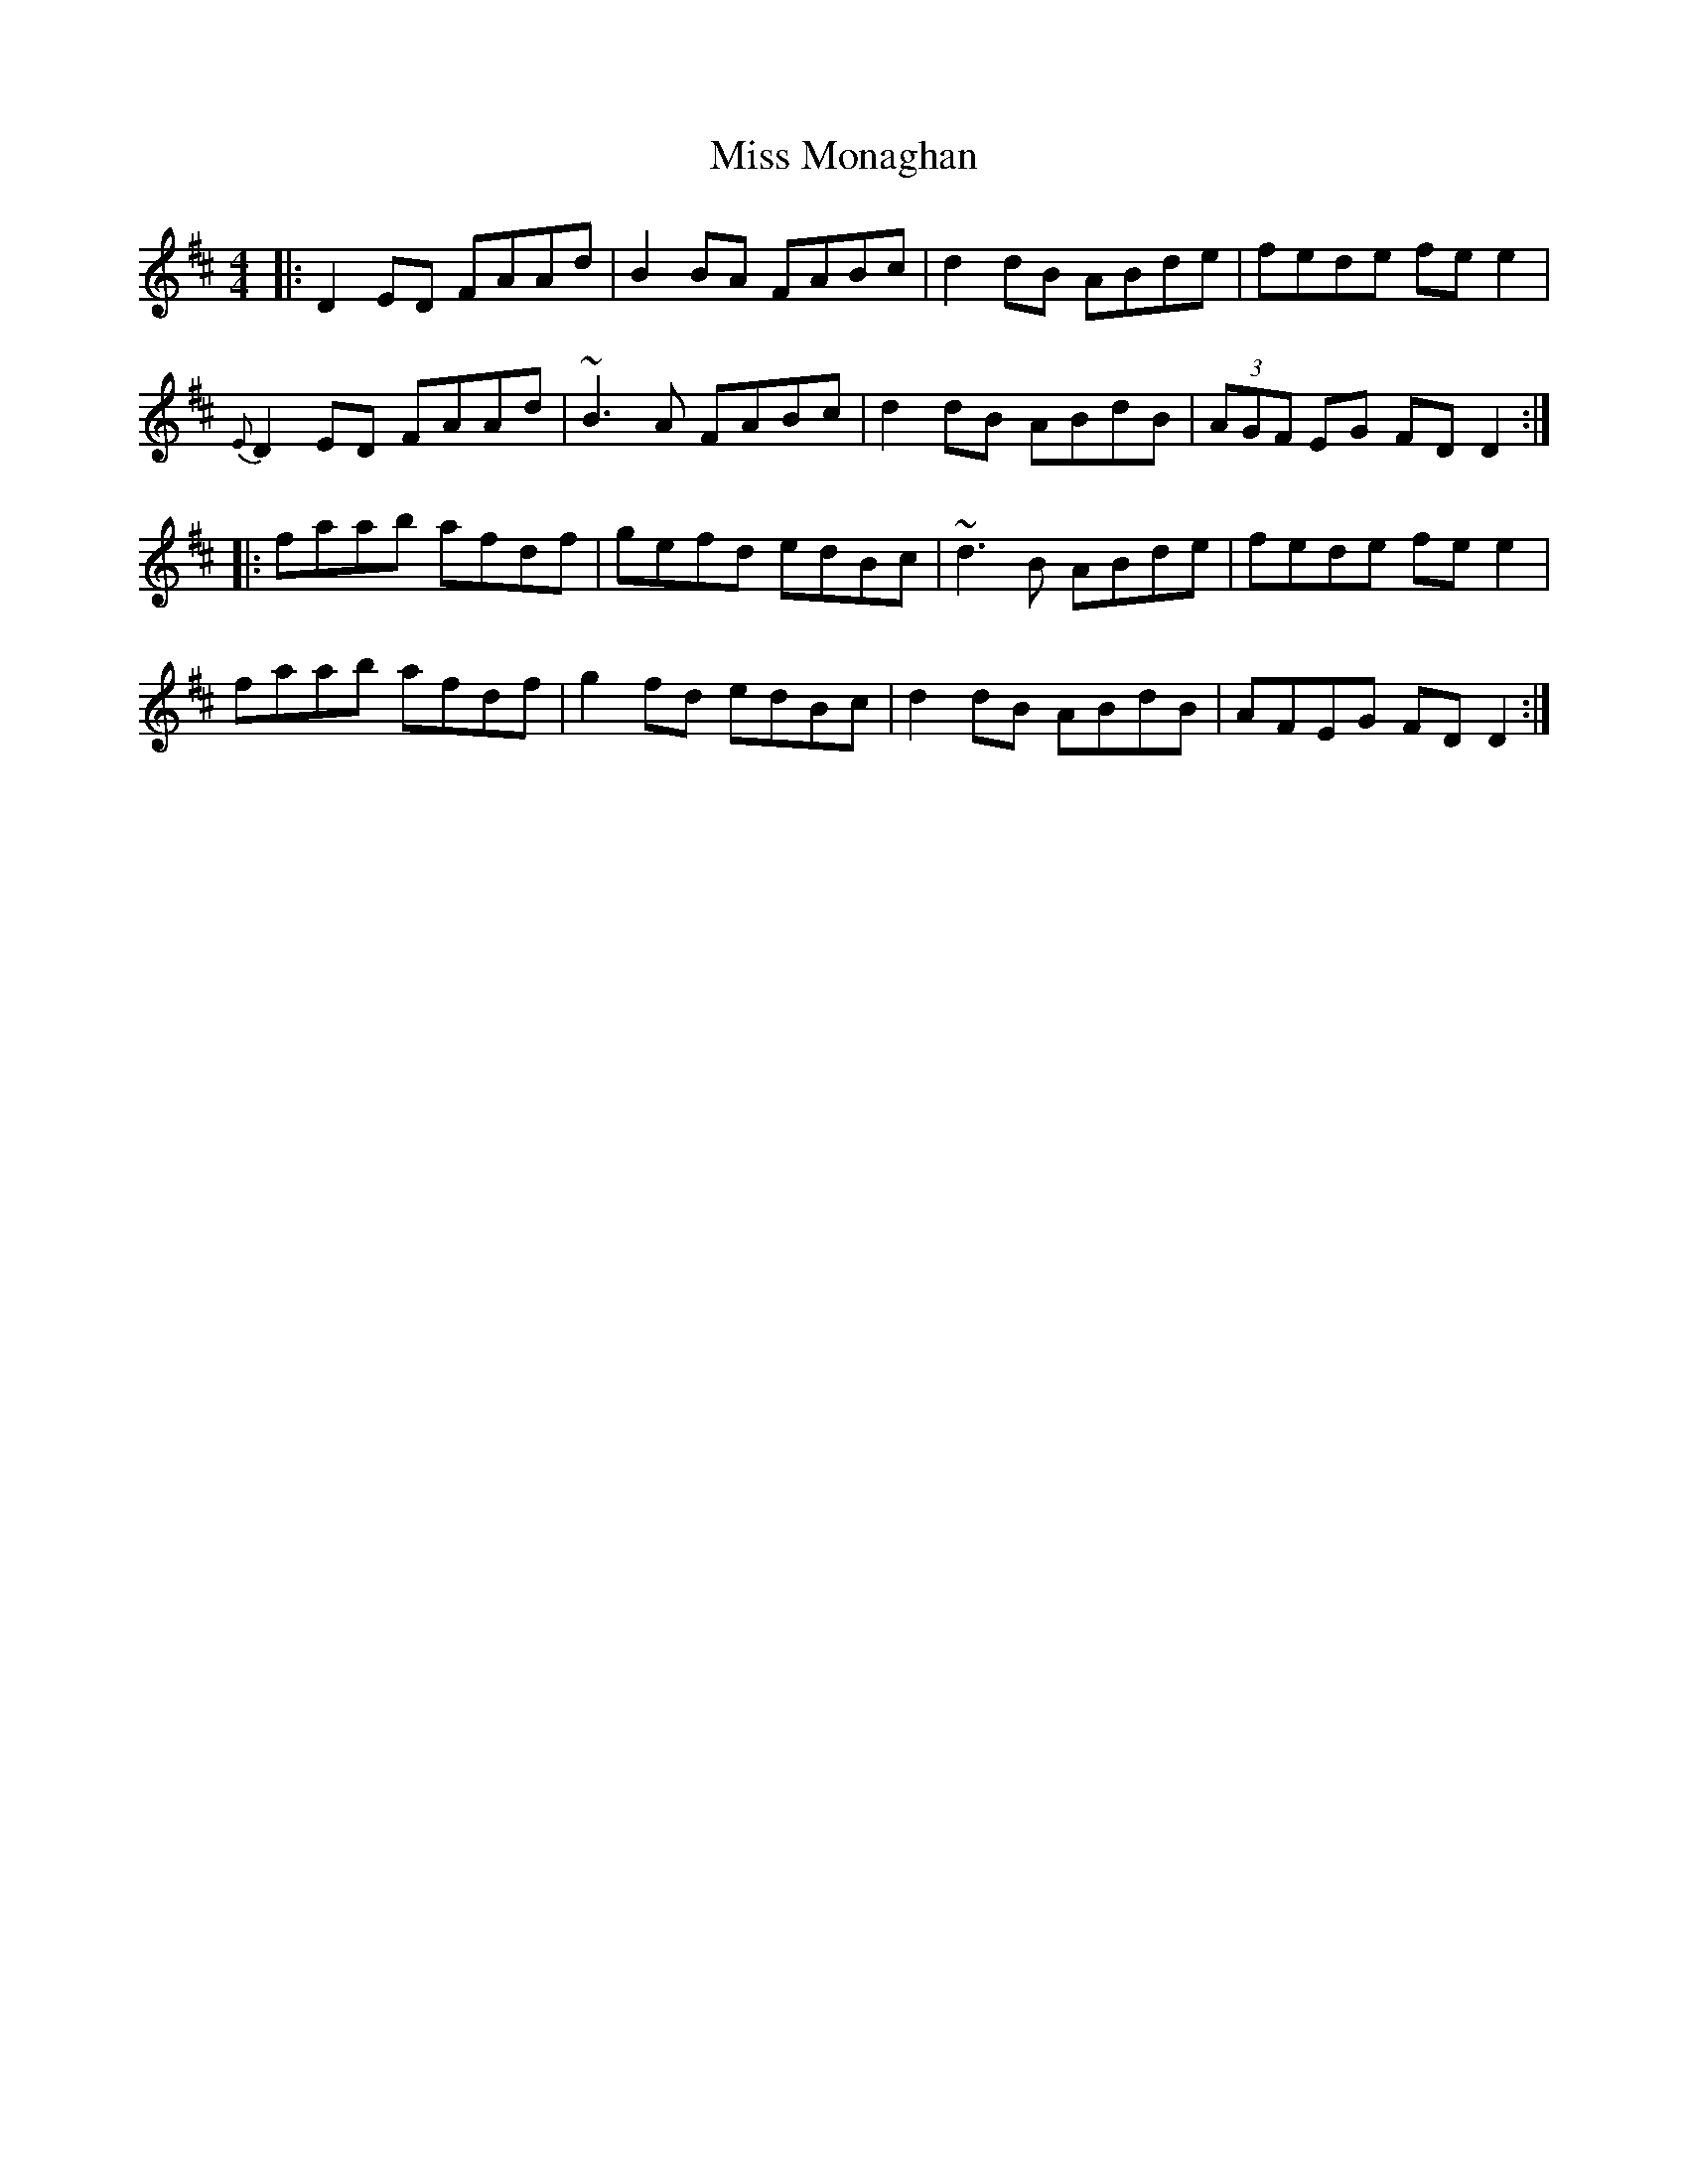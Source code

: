X: 1
T: Miss Monaghan
R: reel
M: 4/4
L: 1/8
K: Dmaj
|: D2ED FAAd | B2BA FABc | d2dB ABde | fede fee2 |
{E}D2ED FAAd | ~B3A FABc | d2dB ABdB | (3AGF EG FDD2 :|
|: faab afdf | gefd edBc | ~d3B ABde | fede fee2 |
faab afdf | g2fd edBc | d2dB ABdB | AFEG FDD2 :|
